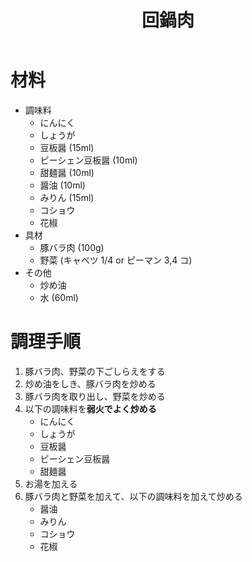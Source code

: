 #+TITLE: 回鍋肉
#+KEYWORDS: 主菜 中華

* 材料
- 調味料
    - にんにく
    - しょうが
    - 豆板醤 (15ml)
    - ピーシェン豆板醤 (10ml)
    - 甜麺醤 (10ml)
    - 醤油 (10ml)
    - みりん (15ml)
    - コショウ
    - 花椒

- 具材
    - 豚バラ肉 (100g)
    - 野菜 (キャベツ 1/4 or ピーマン 3,4 コ)

- その他
    - 炒め油
    - 水 (60ml)

* 調理手順
1. 豚バラ肉、野菜の下ごしらえをする
2. 炒め油をしき、豚バラ肉を炒める
3. 豚バラ肉を取り出し、野菜を炒める
4. 以下の調味料を**弱火でよく炒める**
    - にんにく
    - しょうが
    - 豆板醤
    - ピーシェン豆板醤
    - 甜麺醤
5. お湯を加える
6. 豚バラ肉と野菜を加えて、以下の調味料を加えて炒める
    - 醤油
    - みりん
    - コショウ
    - 花椒

